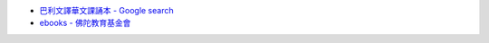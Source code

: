 - `巴利文譯華文課誦本 - Google search <https://www.google.com/search?q=%E5%B7%B4%E5%88%A9%E6%96%87%E8%AD%AF%E8%8F%AF%E6%96%87%E8%AA%B2%E8%AA%A6%E6%9C%AC>`_
- `ebooks - 佛陀教育基金會 <http://m.budaedu.org/ebooks/p6-2-SR.php>`_
